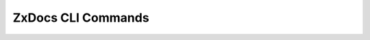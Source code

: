 .. SPDX-FileCopyrightText: 2022 Zextras <https://www.zextras.com/>
..
.. SPDX-License-Identifier: CC-BY-NC-SA-4.0

.. _zextras_docs_full_cli:

ZxDocs CLI Commands
===================

.. _zxsuite_docs_doDeployDocsZimlet:

.. dropdown:: zxsuite docs doDeployDocsZimlet

   .. include:: /cli/ZxDocs/zxsuite_docs_doDeployDocsZimlet.rst

.. _zxsuite_docs_doReloadConfig:

.. dropdown:: zxsuite docs doReloadConfig

   .. include:: /cli/ZxDocs/zxsuite_docs_doReloadConfig.rst

.. _zxsuite_docs_doRestartService:

.. dropdown:: zxsuite docs doRestartService

   .. include:: /cli/ZxDocs/zxsuite_docs_doRestartService.rst

.. _zxsuite_docs_doStartService:

.. dropdown:: zxsuite docs doStartService

   .. include:: /cli/ZxDocs/zxsuite_docs_doStartService.rst

.. _zxsuite_docs_doStopService:

.. dropdown:: zxsuite docs doStopService

   .. include:: /cli/ZxDocs/zxsuite_docs_doStopService.rst

.. _zxsuite_docs_getServices:

.. dropdown:: zxsuite docs getServices

   .. include:: /cli/ZxDocs/zxsuite_docs_getServices.rst

.. _zxsuite_docs_status:

.. dropdown:: zxsuite docs status

   .. include:: /cli/ZxDocs/zxsuite_docs_status.rst

